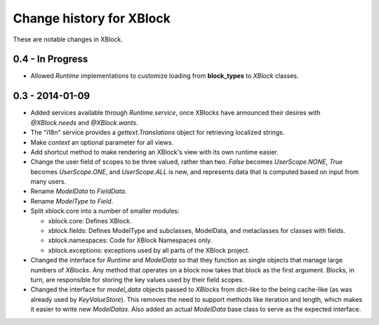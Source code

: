 =========================
Change history for XBlock
=========================

These are notable changes in XBlock.

0.4 - In Progress
-----------------

* Allowed `Runtime` implementations to customize loading from **block_types** to
  `XBlock` classes.

0.3 - 2014-01-09
----------------

* Added services available through `Runtime.service`, once XBlocks have
  announced their desires with `@XBlock.needs` and `@XBlock.wants`.

* The "i18n" service provides a `gettext.Translations` object for retrieving
  localized strings.

* Make `context` an optional parameter for all views.

* Add shortcut method to make rendering an XBlock's view with its own
  runtime easier.

* Change the user field of scopes to be three valued, rather than two.  `False`
  becomes `UserScope.NONE`, `True` becomes `UserScope.ONE`, and `UserScope.ALL`
  is new, and represents data that is computed based on input from many users.

* Rename `ModelData` to `FieldData`.

* Rename `ModelType` to `Field`.

* Split xblock.core into a number of smaller modules:

  * xblock.core: Defines XBlock.

  * xblock.fields: Defines ModelType and subclasses, ModelData, and metaclasses
    for classes with fields.

  * xblock.namespaces: Code for XBlock Namespaces only.

  * xblock.exceptions: exceptions used by all parts of the XBlock project.

* Changed the interface for `Runtime` and `ModelData` so that they function
  as single objects that manage large numbers of `XBlocks`. Any method that
  operates on a block now takes that block as the first argument. Blocks, in
  turn, are responsible for storing the key values used by their field scopes.

* Changed the interface for `model_data` objects passed to `XBlocks` from
  dict-like to the being cache-like (as was already used by `KeyValueStore`).
  This removes the need to support methods like iteration and length, which
  makes it easier to write new `ModelDatas`. Also added an actual `ModelData`
  base class to serve as the expected interface.
